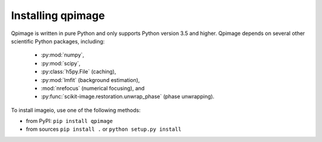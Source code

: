 Installing qpimage
==================

Qpimage is written in pure Python and only supports Python version 3.5
and higher. Qpimage depends on several other scientific Python packages,
including:

 - :py:mod:`numpy`,
 - :py:mod:`scipy`,
 - :py:class:`h5py.File` (caching),
 - :py:mod:`lmfit` (background estimation),
 - :mod:`nrefocus` (numerical focusing), and
 - :py:func:`scikit-image.restoration.unwrap_phase` (phase unwrapping).
    

To install imageio, use one of the following methods:
    
* from PyPI: ``pip install qpimage``
* from sources ``pip install .`` or ``python setup.py install``
